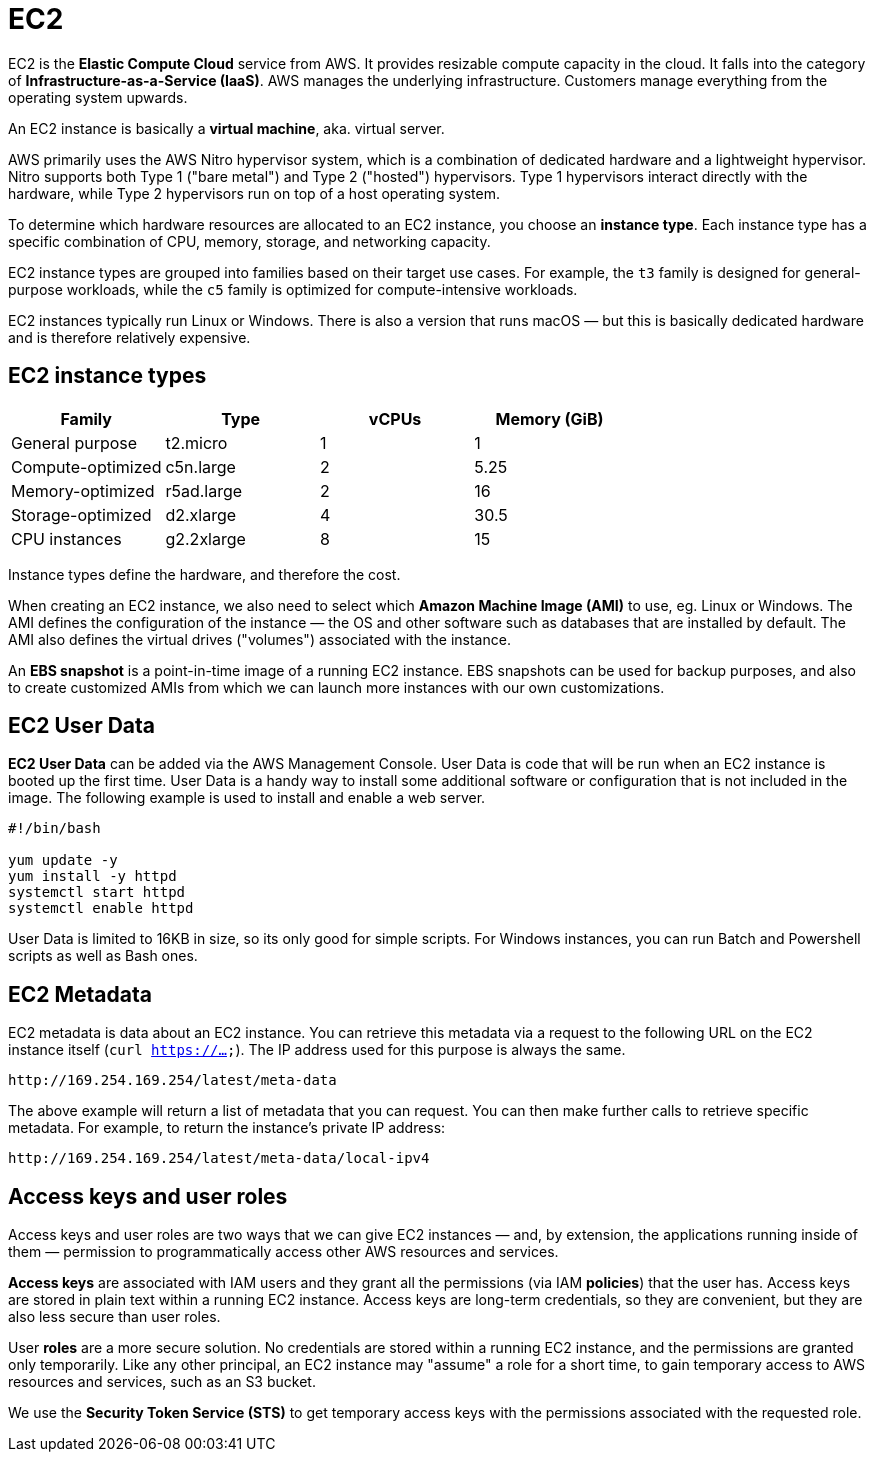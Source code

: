 = EC2

EC2 is the *Elastic Compute Cloud* service from AWS. It provides resizable compute capacity in the cloud. It falls into the category of *Infrastructure-as-a-Service (IaaS)*. AWS manages the underlying infrastructure. Customers manage everything from the operating system upwards.

An EC2 instance is basically a *virtual machine*, aka. virtual server.

AWS primarily uses the AWS Nitro hypervisor system, which is a combination of dedicated hardware and a lightweight hypervisor. Nitro supports both Type 1 ("bare metal") and Type 2 ("hosted") hypervisors. Type 1 hypervisors interact directly with the hardware, while Type 2 hypervisors run on top of a host operating system.

To determine which hardware resources are allocated to an EC2 instance, you choose an *instance type*. Each instance type has a specific combination of CPU, memory, storage, and networking capacity.

EC2 instance types are grouped into families based on their target use cases. For example, the `t3` family is designed for general-purpose workloads, while the `c5` family is optimized for compute-intensive workloads.

EC2 instances typically run Linux or Windows. There is also a version that runs macOS — but this is basically dedicated hardware and is therefore relatively expensive.

== EC2 instance types

|===
|Family |Type |vCPUs |Memory (GiB)

|General purpose
|t2.micro
|1
|1

|Compute-optimized
|c5n.large
|2
|5.25

|Memory-optimized
|r5ad.large
|2
|16

|Storage-optimized
|d2.xlarge
|4
|30.5

|CPU instances
|g2.2xlarge
|8
|15
|===

Instance types define the hardware, and therefore the cost.

When creating an EC2 instance, we also need to select which *Amazon Machine Image (AMI)* to use, eg. Linux or Windows. The AMI defines the configuration of the instance — the OS and other software such as databases that are installed by default. The AMI also defines the virtual drives ("volumes") associated with the instance.

An *EBS snapshot* is a point-in-time image of a running EC2 instance. EBS snapshots can be used for backup purposes, and also to create customized AMIs from which we can launch more instances with our own customizations.

== EC2 User Data

*EC2 User Data* can be added via the AWS Management Console. User Data is code that will be run when an EC2 instance is booted up the first time. User Data is a handy way to install some additional software or configuration that is not included in the image. The following example is used to install and enable a web server.

[source,bash]
----
#!/bin/bash

yum update -y
yum install -y httpd
systemctl start httpd
systemctl enable httpd
----

User Data is limited to 16KB in size, so its only good for simple scripts. For Windows instances, you can run Batch and Powershell scripts as well as Bash ones.

== EC2 Metadata

EC2 metadata is data about an EC2 instance. You can retrieve this metadata via a request to the following URL on the EC2 instance itself (`curl https://...`). The IP address used for this purpose is always the same.

----
http://169.254.169.254/latest/meta-data
----

The above example will return a list of metadata that you can request. You can then make further calls to retrieve specific metadata. For example, to return the instance's private IP address:

----
http://169.254.169.254/latest/meta-data/local-ipv4
----

== Access keys and user roles

Access keys and user roles are two ways that we can give EC2 instances — and, by extension, the applications running inside of them — permission to programmatically access other AWS resources and services.

*Access keys* are associated with IAM users and they grant all the permissions (via IAM *policies*) that the user has. Access keys are stored in plain text within a running EC2 instance. Access keys are long-term credentials, so they are convenient, but they are also less secure than user roles.

User *roles* are a more secure solution. No credentials are stored within a running EC2 instance, and the permissions are granted only temporarily. Like any other principal, an EC2 instance may "assume" a role for a short time, to gain temporary access to AWS resources and services, such as an S3 bucket.

We use the *Security Token Service (STS)* to get temporary access keys with the permissions associated with the requested role.
